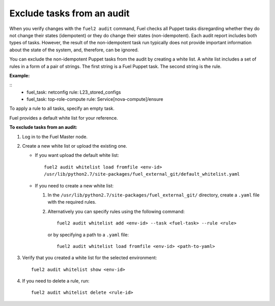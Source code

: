 .. _filter-results:

Exclude tasks from an audit
===========================

When you verify changes with the ``fuel2 audit`` command, Fuel checks
all Puppet tasks disregarding whether they do not change their states
(idempotent) or they do change their states (non-idempotent). Each audit
report includes both types of tasks. However, the result of the
non-idempotent task run typically does not provide important information
about the state of the system, and, therefore, can be ignored.

You can exclude the non-idempotent Puppet tasks from the audit by creating a
white list.
A white list includes a set of rules in a form of a pair of strings. The first
string is a Fuel Puppet task. The second string is the rule.

**Example:**

::
  - fuel_task: netconfig
    rule: L23_stored_configs
  - fuel_task: top-role-compute
    rule: Service[nova-compute]/ensure

To apply a rule to all tasks, specify an empty task.

Fuel provides a default white list for your reference.

**To exclude tasks from an audit:**

#. Log in to the Fuel Master node.

#. Create a new white list or upload the existing one.

   * If you want upload the default white list:

    ::

      fuel2 audit whitelist load fromfile <env-id>
      /usr/lib/python2.7/site-packages/fuel_external_git/default_whitelist.yaml

   * If you need to create a new white list:

     #. In the ``/usr/lib/python2.7/site-packages/fuel_external_git/``
        directory, create a ``.yaml`` file with the required rules.

     #. Alternatively you can specify rules using the following command:

        ::

         fuel2 audit whitelist add <env-id> --task <fuel-task> --rule <rule>

        or by specifying a path to a ``.yaml`` file:

        ::

         fuel2 audit whitelist load fromfile <env-id> <path-to-yaml>

#. Verify that you created a white list for the selected environment:

   ::

     fuel2 audit whitelist show <env-id>

#. If you need to delete a rule, run:

   ::

     fuel2 audit whitelist delete <rule-id>
